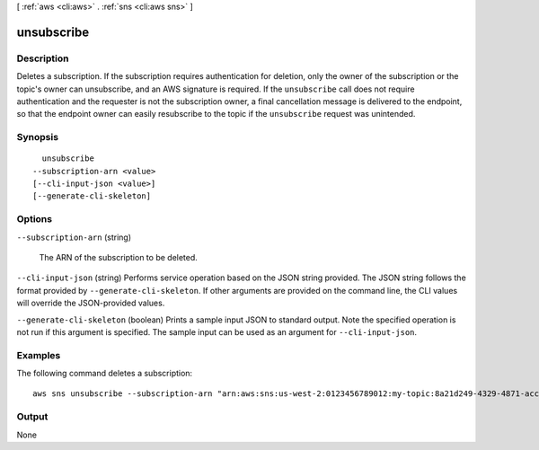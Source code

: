 [ :ref:`aws <cli:aws>` . :ref:`sns <cli:aws sns>` ]

.. _cli:aws sns unsubscribe:


***********
unsubscribe
***********



===========
Description
===========



Deletes a subscription. If the subscription requires authentication for deletion, only the owner of the subscription or the topic's owner can unsubscribe, and an AWS signature is required. If the ``unsubscribe`` call does not require authentication and the requester is not the subscription owner, a final cancellation message is delivered to the endpoint, so that the endpoint owner can easily resubscribe to the topic if the ``unsubscribe`` request was unintended.



========
Synopsis
========

::

    unsubscribe
  --subscription-arn <value>
  [--cli-input-json <value>]
  [--generate-cli-skeleton]




=======
Options
=======

``--subscription-arn`` (string)


  The ARN of the subscription to be deleted.

  

``--cli-input-json`` (string)
Performs service operation based on the JSON string provided. The JSON string follows the format provided by ``--generate-cli-skeleton``. If other arguments are provided on the command line, the CLI values will override the JSON-provided values.

``--generate-cli-skeleton`` (boolean)
Prints a sample input JSON to standard output. Note the specified operation is not run if this argument is specified. The sample input can be used as an argument for ``--cli-input-json``.



========
Examples
========

The following command deletes a subscription::

  aws sns unsubscribe --subscription-arn "arn:aws:sns:us-west-2:0123456789012:my-topic:8a21d249-4329-4871-acc6-7be709c6ea7f"


======
Output
======

None